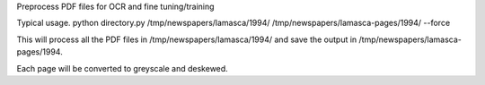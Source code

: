 Preprocess PDF files for OCR and fine tuning/training

Typical usage.
python directory.py /tmp/newspapers/lamasca/1994/ /tmp/newspapers/lamasca-pages/1994/ --force

This will process all the PDF files in /tmp/newspapers/lamasca/1994/ and save the output in /tmp/newspapers/lamasca-pages/1994.

Each page will be converted to greyscale and deskewed.
